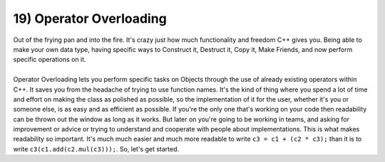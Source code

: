 .. _s2-oop-t19:

19) Operator Overloading
------------------------

| Out of the frying pan and into the fire. It's crazy just how much functionality and freedom C++ gives you. Being able to make your own data type, having specific ways to Construct it, Destruct it, Copy it, Make Friends, and now perform specific operations on it.
|
| Operator Overloading lets you perform specific tasks on Objects through the use of already existing operators within C++. It saves you from the headache of trying to use function names. It's the kind of thing where you spend a lot of time and effort on making the class as polished as possible, so the implementation of it for the user, whether it's you or someone else, is as easy and as efficient as possible. If you're the only one that's working on your code then readability can be thrown out the window as long as it works. But later on you're going to be working in teams, and asking for improvement or advice or trying to understand and cooperate with people about implementations. This is what makes readability so important. It's much much easier and much more readable to write ``c3 = c1 + (c2 * c3);`` than it is to write ``c3(c1.add(c2.mul(c3)));``. So, let's get started.